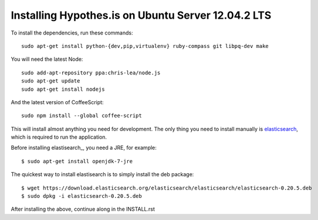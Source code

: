 Installing Hypothes.is on Ubuntu Server 12.04.2 LTS
######################

To install the dependencies, run these commands::

    sudo apt-get install python-{dev,pip,virtualenv} ruby-compass git libpq-dev make

You will need the latest Node::

    sudo add-apt-repository ppa:chris-lea/node.js
    sudo apt-get update
    sudo apt-get install nodejs

And the latest version of CoffeeScript::

    sudo npm install --global coffee-script

This will install almost anything you need for development.
The only thing you need to install manually is elasticsearch_,
which is required to run the application.

Before installing elastisearch_, you need a JRE, for example::

    $ sudo apt-get install openjdk-7-jre

The quickest way to install elastisearch is to simply install the deb package::

    $ wget https://download.elasticsearch.org/elasticsearch/elasticsearch/elasticsearch-0.20.5.deb
    $ sudo dpkg -i elasticsearch-0.20.5.deb

After installing the above, continue along in the INSTALL.rst

.. _elasticsearch: http://www.elasticsearch.org/
